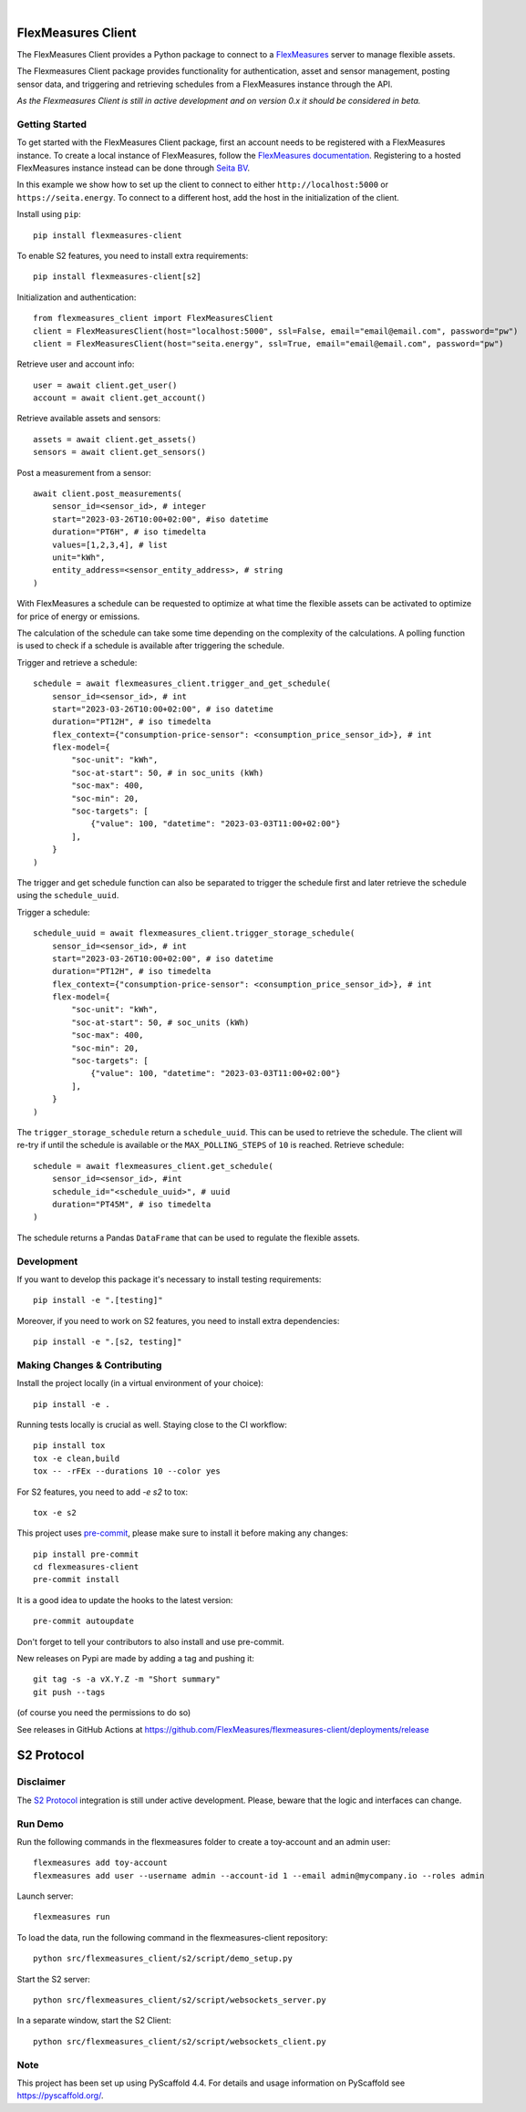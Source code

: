.. These are examples of badges you might want to add to your README:
   please update the URLs accordingly

    .. image:: https://api.cirrus-ci.com/github/<USER>/flexmeasures-client.svg?branch=main
        :alt: Built Status
        :target: https://cirrus-ci.com/github/<USER>/flexmeasures-client
    .. image:: https://readthedocs.org/projects/flexmeasures-client/badge/?version=latest
        :alt: ReadTheDocs
        :target: https://flexmeasures-client.readthedocs.io/en/stable/
    .. image:: https://img.shields.io/coveralls/github/<USER>/flexmeasures-client/main.svg
        :alt: Coveralls
        :target: https://coveralls.io/r/<USER>/flexmeasures-client
    .. image:: https://img.shields.io/pypi/v/flexmeasures-client.svg
        :alt: PyPI-Server
        :target: https://pypi.org/project/flexmeasures-client/
    .. image:: https://img.shields.io/conda/vn/conda-forge/flexmeasures-client.svg
        :alt: Conda-Forge
        :target: https://anaconda.org/conda-forge/flexmeasures-client
    .. image:: https://pepy.tech/badge/flexmeasures-client/month
        :alt: Monthly Downloads
        :target: https://pepy.tech/project/flexmeasures-client
    .. image:: https://img.shields.io/twitter/url/http/shields.io.svg?style=social&label=Twitter
        :alt: Twitter
        :target: https://twitter.com/flexmeasures-client

.. image:: https://img.shields.io/badge/-PyScaffold-005CA0?logo=pyscaffold
    :alt: Project generated with PyScaffold
    :target: https://pyscaffold.org/
.. image::https://img.shields.io/badge/python-3.9+-blue.svg
    :target: https://www.python.org/downloads/

|

===================
FlexMeasures Client
===================


The FlexMeasures Client provides a Python package to connect to a `FlexMeasures <https://github.com/FlexMeasures/flexmeasures>`_ server to manage flexible assets.

The Flexmeasures Client package provides functionality for authentication, asset and sensor management, posting sensor data, and triggering and retrieving schedules from a FlexMeasures instance through the API.

*As the Flexmeasures Client is still in active development and on version 0.x it should be considered in beta.*


Getting Started
===============

To get started with the FlexMeasures Client package, first an account needs to be registered with a FlexMeasures instance.
To create a local instance of FlexMeasures, follow the `FlexMeasures documentation <https://flexmeasures.readthedocs.io/en/latest/index.html>`_.
Registering to a hosted FlexMeasures instance instead can be done through `Seita BV <https://seita.nl/>`_.

In this example we show how to set up the client to connect to either ``http://localhost:5000`` or ``https://seita.energy``. To connect to a different host, add the host in the initialization of the client.

Install using ``pip``::

    pip install flexmeasures-client

To enable S2 features, you need to install extra requirements::

    pip install flexmeasures-client[s2]

Initialization and authentication::

    from flexmeasures_client import FlexMeasuresClient
    client = FlexMeasuresClient(host="localhost:5000", ssl=False, email="email@email.com", password="pw")
    client = FlexMeasuresClient(host="seita.energy", ssl=True, email="email@email.com", password="pw")

Retrieve user and account info::

   user = await client.get_user()
   account = await client.get_account()

Retrieve available assets and sensors::

    assets = await client.get_assets()
    sensors = await client.get_sensors()

Post a measurement from a sensor::

    await client.post_measurements(
        sensor_id=<sensor_id>, # integer
        start="2023-03-26T10:00+02:00", #iso datetime
        duration="PT6H", # iso timedelta
        values=[1,2,3,4], # list
        unit="kWh",
        entity_address=<sensor_entity_address>, # string
    )

With FlexMeasures a schedule can be requested to optimize at what time the flexible assets can be activated to optimize for price of energy or emissions.

The calculation of the schedule can take some time depending on the complexity of the calculations. A polling function is used to check if a schedule is available after triggering the schedule.

Trigger and retrieve a schedule::

    schedule = await flexmeasures_client.trigger_and_get_schedule(
        sensor_id=<sensor_id>, # int
        start="2023-03-26T10:00+02:00", # iso datetime
        duration="PT12H", # iso timedelta
        flex_context={"consumption-price-sensor": <consumption_price_sensor_id>}, # int
        flex-model={
            "soc-unit": "kWh",
            "soc-at-start": 50, # in soc_units (kWh)
            "soc-max": 400,
            "soc-min": 20,
            "soc-targets": [
                {"value": 100, "datetime": "2023-03-03T11:00+02:00"}
            ],
        }
    )

The trigger and get schedule function can also be separated to trigger the schedule first and later retrieve the schedule using the ``schedule_uuid``.

Trigger a schedule::

    schedule_uuid = await flexmeasures_client.trigger_storage_schedule(
        sensor_id=<sensor_id>, # int
        start="2023-03-26T10:00+02:00", # iso datetime
        duration="PT12H", # iso timedelta
        flex_context={"consumption-price-sensor": <consumption_price_sensor_id>}, # int
        flex-model={
            "soc-unit": "kWh",
            "soc-at-start": 50, # soc_units (kWh)
            "soc-max": 400,
            "soc-min": 20,
            "soc-targets": [
                {"value": 100, "datetime": "2023-03-03T11:00+02:00"}
            ],
        }
    )

The ``trigger_storage_schedule`` return a ``schedule_uuid``. This can be used to retrieve the schedule. The client will re-try if until the schedule is available or the ``MAX_POLLING_STEPS`` of ``10`` is reached. Retrieve schedule::

    schedule = await flexmeasures_client.get_schedule(
        sensor_id=<sensor_id>, #int
        schedule_id="<schedule_uuid>", # uuid
        duration="PT45M", # iso timedelta
    )

The schedule returns a Pandas ``DataFrame`` that can be used to regulate the flexible assets.



Development
==============

If you want to develop this package it's necessary to install testing requirements::

    pip install -e ".[testing]"

Moreover, if you need to work on S2 features, you need to install extra dependencies::

    pip install -e ".[s2, testing]"




.. _pyscaffold-notes:


Making Changes & Contributing
=============================

.. note: Read more details in CONTRIBUTING.rst

Install the project locally (in a virtual environment of your choice)::

    pip install -e .


Running tests locally is crucial as well. Staying close to the CI workflow::

    pip install tox
    tox -e clean,build
    tox -- -rFEx --durations 10 --color yes

For S2 features, you need to add `-e s2` to tox::

    tox -e s2

This project uses `pre-commit`_, please make sure to install it before making any
changes::

    pip install pre-commit
    cd flexmeasures-client
    pre-commit install

It is a good idea to update the hooks to the latest version::

    pre-commit autoupdate

Don't forget to tell your contributors to also install and use pre-commit.

.. _pre-commit: https://pre-commit.com/


New releases on Pypi are made by adding a tag and pushing it::

    git tag -s -a vX.Y.Z -m "Short summary"
    git push --tags

(of course you need the permissions to do so)

See releases in GitHub Actions at https://github.com/FlexMeasures/flexmeasures-client/deployments/release


===================
S2 Protocol
===================

Disclaimer
==========

The `S2 Protocol <https://s2standard.org/>`_ integration is still under active development. Please, beware that the logic and interfaces can change.


Run Demo
=========

Run the following commands in the flexmeasures folder to create a toy-account and an admin user::

    flexmeasures add toy-account
    flexmeasures add user --username admin --account-id 1 --email admin@mycompany.io --roles admin

Launch server::

    flexmeasures run

To load the data, run the following command in the flexmeasures-client repository::

    python src/flexmeasures_client/s2/script/demo_setup.py

Start the S2 server::

    python src/flexmeasures_client/s2/script/websockets_server.py

In a separate window, start the S2 Client::

    python src/flexmeasures_client/s2/script/websockets_client.py

Note
====

This project has been set up using PyScaffold 4.4. For details and usage
information on PyScaffold see https://pyscaffold.org/.
